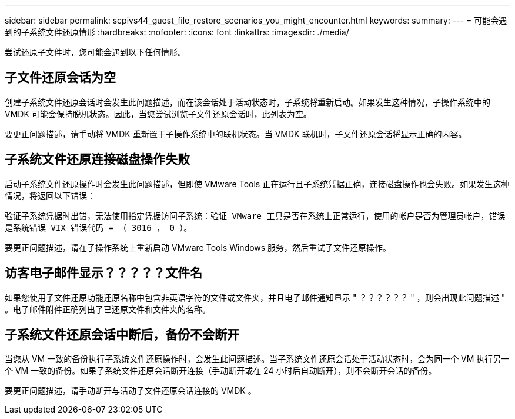 ---
sidebar: sidebar 
permalink: scpivs44_guest_file_restore_scenarios_you_might_encounter.html 
keywords:  
summary:  
---
= 可能会遇到的子系统文件还原情形
:hardbreaks:
:nofooter: 
:icons: font
:linkattrs: 
:imagesdir: ./media/


[role="lead"]
尝试还原子文件时，您可能会遇到以下任何情形。



== 子文件还原会话为空

创建子系统文件还原会话时会发生此问题描述，而在该会话处于活动状态时，子系统将重新启动。如果发生这种情况，子操作系统中的 VMDK 可能会保持脱机状态。因此，当您尝试浏览子文件还原会话时，此列表为空。

要更正问题描述，请手动将 VMDK 重新置于子操作系统中的联机状态。当 VMDK 联机时，子文件还原会话将显示正确的内容。



== 子系统文件还原连接磁盘操作失败

启动子系统文件还原操作时会发生此问题描述，但即使 VMware Tools 正在运行且子系统凭据正确，连接磁盘操作也会失败。如果发生这种情况，将返回以下错误：

`验证子系统凭据时出错，无法使用指定凭据访问子系统：验证 VMware 工具是否在系统上正常运行，使用的帐户是否为管理员帐户，错误是系统错误 VIX 错误代码 = （ 3016 ， 0 ）。`

要更正问题描述，请在子操作系统上重新启动 VMware Tools Windows 服务，然后重试子文件还原操作。



== 访客电子邮件显示？？？？？文件名

如果您使用子文件还原功能还原名称中包含非英语字符的文件或文件夹，并且电子邮件通知显示 " ？？？？？？ " ，则会出现此问题描述 " 。电子邮件附件正确列出了已还原文件和文件夹的名称。



== 子系统文件还原会话中断后，备份不会断开

当您从 VM 一致的备份执行子系统文件还原操作时，会发生此问题描述。当子系统文件还原会话处于活动状态时，会为同一个 VM 执行另一个 VM 一致的备份。如果子系统文件还原会话断开连接（手动断开或在 24 小时后自动断开），则不会断开会话的备份。

要更正问题描述，请手动断开与活动子文件还原会话连接的 VMDK 。
